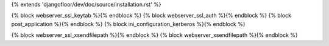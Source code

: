 {% extends 'djangofloor/dev/doc/source/installation.rst' %}

{% block webserver_ssl_keytab %}{% endblock %}
{% block webserver_ssl_auth %}{% endblock %}
{% block post_application %}{% endblock %}
{% block ini_configuration_kerberos %}{% endblock %}

{% block webserver_ssl_xsendfilepath %}{% endblock %}
{% block webserver_xsendfilepath %}{% endblock %}